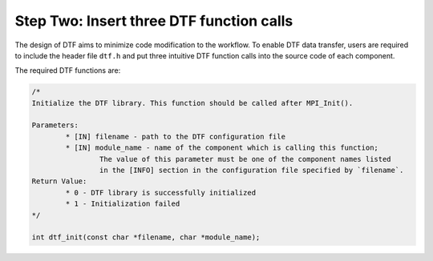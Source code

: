 
Step Two: Insert three DTF function calls 
-----------------------------------------

The design of DTF aims to minimize code modification to the workflow.
To enable DTF data transfer, users are required to include the header file ``dtf.h`` and put three intuitive DTF function calls into the source code of each component.

The required DTF functions are:

.. code-block:: c
	
	/* 
	Initialize the DTF library. This function should be called after MPI_Init().
	
	Parameters:
		* [IN] filename - path to the DTF configuration file
	   	* [IN] module_name - name of the component which is calling this function;
			The value of this parameter must be one of the component names listed
			in the [INFO] section in the configuration file specified by `filename`.
	Return Value:
		* 0 - DTF library is successfully initialized
		* 1 - Initialization failed
	*/

	int dtf_init(const char *filename, char *module_name);



